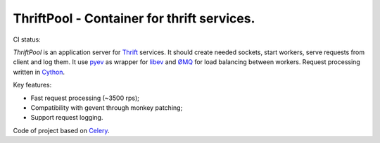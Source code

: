 ===========================================
ThriftPool - Container for thrift services.
===========================================

CI status: |cistatus|

`ThriftPool` is an application server for `Thrift`_ services. It should create needed
sockets, start workers, serve requests from client and log them. It use `pyev`_ as
wrapper for `libev`_ and `ØMQ`_ for load balancing between workers. Request processing
written in `Cython`_.

Key features:

* Fast request processing (~3500 rps);
* Compatibility with gevent through monkey patching;
* Support request logging.

Code of project based on `Celery`_.

.. |cistatus| image:: https://secure.travis-ci.org/blackwithwhite666/thriftpool.png?branch=master
.. _`Thrift`: http://thrift.apache.org/
.. _`pyev`: http://code.google.com/p/pyev/
.. _`libev`: http://software.schmorp.de/pkg/libev.html
.. _`ØMQ`: http://zeromq.github.com/pyzmq/
.. _`Cython`: http://www.cython.org/
.. _`Celery`: http://celeryproject.org/
